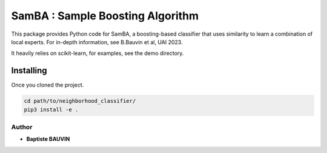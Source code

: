 SamBA : Sample Boosting Algorithm
=================================

This package provides Python code for SamBA, a boosting-based classifier that
uses similarity to learn a combination of local experts. For in-depth
information, see B.Bauvin et al, UAI 2023.

It heavily relies on scikit-learn, for examples, see the demo directory.


Installing
<<<<<<<<<<

Once you cloned the project.

.. code:: bash

    cd path/to/neighborhood_classifier/
    pip3 install -e .


Author
-------

* **Baptiste BAUVIN**
